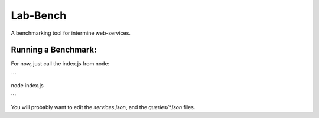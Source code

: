 Lab-Bench
=========

A benchmarking tool for intermine web-services.

Running a Benchmark:
----------------------

For now, just call the index.js from node:

```

node index.js

```

You will probably want to edit the `services.json`, and the `queries/*.json`
files.

